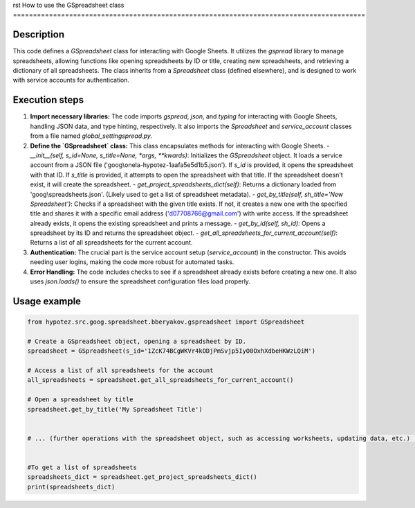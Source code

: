 rst
How to use the GSpreadsheet class
========================================================================================

Description
-------------------------
This code defines a `GSpreadsheet` class for interacting with Google Sheets.  It utilizes the `gspread` library to manage spreadsheets, allowing functions like opening spreadsheets by ID or title, creating new spreadsheets, and retrieving a dictionary of all spreadsheets.  The class inherits from a `Spreadsheet` class (defined elsewhere), and is designed to work with service accounts for authentication.

Execution steps
-------------------------
1. **Import necessary libraries:** The code imports `gspread`, `json`, and `typing` for interacting with Google Sheets, handling JSON data, and type hinting, respectively.  It also imports the `Spreadsheet` and `service_account` classes from a file named `global_settingspread.py`.

2. **Define the `GSpreadsheet` class:** This class encapsulates methods for interacting with Google Sheets.
   - `__init__(self, s_id=None, s_title=None, *args, **kwards)`: Initializes the `GSpreadsheet` object. It loads a service account from a JSON file ('goog\\onela-hypotez-1aafa5e5d1b5.json'). If `s_id` is provided, it opens the spreadsheet with that ID. If `s_title` is provided, it attempts to open the spreadsheet with that title.  If the spreadsheet doesn't exist, it will create the spreadsheet.
   - `get_project_spreadsheets_dict(self)`: Returns a dictionary loaded from 'goog\\spreadsheets.json'.  (Likely used to get a list of spreadsheet metadata).
   - `get_by_title(self, sh_title='New Spreadsheet')`: Checks if a spreadsheet with the given title exists. If not, it creates a new one with the specified title and shares it with a specific email address ('d07708766@gmail.com') with write access. If the spreadsheet already exists, it opens the existing spreadsheet and prints a message.
   - `get_by_id(self, sh_id)`: Opens a spreadsheet by its ID and returns the spreadsheet object.
   - `get_all_spreadsheets_for_current_account(self)`: Returns a list of all spreadsheets for the current account.

3. **Authentication:** The crucial part is the service account setup (`service_account`) in the constructor.  This avoids needing user logins, making the code more robust for automated tasks.

4. **Error Handling:** The code includes checks to see if a spreadsheet already exists before creating a new one.  It also uses `json.loads()` to ensure the spreadsheet configuration files load properly.


Usage example
-------------------------
.. code-block:: python

    from hypotez.src.goog.spreadsheet.bberyakov.gspreadsheet import GSpreadsheet

    # Create a GSpreadsheet object, opening a spreadsheet by ID.
    spreadsheet = GSpreadsheet(s_id='1ZcK74BCgWKVr4kODjPmSvjp5IyO0OxhXdbeHKWzLQiM')

    # Access a list of all spreadsheets for the account
    all_spreadsheets = spreadsheet.get_all_spreadsheets_for_current_account()

    # Open a spreadsheet by title
    spreadsheet.get_by_title('My Spreadsheet Title')


    # ... (further operations with the spreadsheet object, such as accessing worksheets, updating data, etc.) ...


    #To get a list of spreadsheets
    spreadsheets_dict = spreadsheet.get_project_spreadsheets_dict()
    print(spreadsheets_dict)